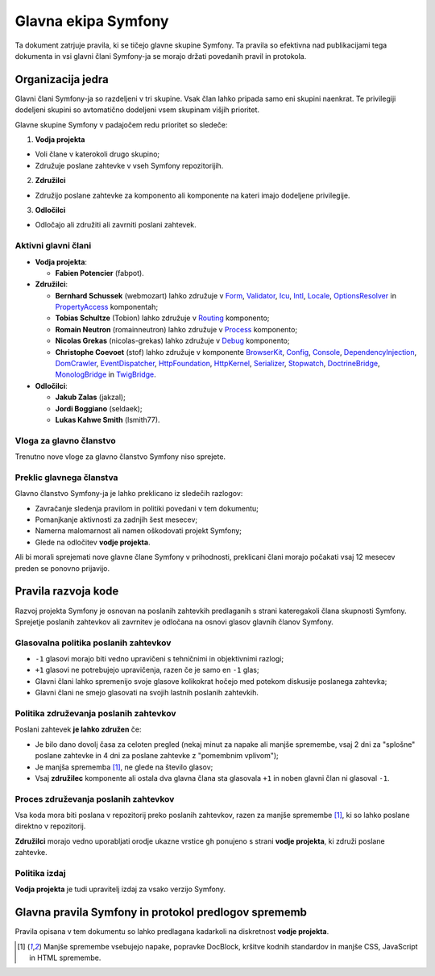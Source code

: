 Glavna ekipa Symfony
====================

Ta dokument zatrjuje pravila, ki se tičejo glavne skupine Symfony. Ta pravila
so efektivna nad publikacijami tega dokumenta in vsi glavni člani Symfony-ja
se morajo držati povedanih pravil in protokola.

Organizacija jedra
------------------

Glavni člani Symfony-ja so razdeljeni v tri skupine. Vsak član lahko pripada samo
eni skupini naenkrat. Te privilegiji dodeljeni skupini so avtomatično
dodeljeni vsem skupinam višjih prioritet.

Glavne skupine Symfony v padajočem redu prioritet so sledeče:

1. **Vodja projekta**

* Voli člane v katerokoli drugo skupino;
* Združuje poslane zahtevke v vseh Symfony repozitorijih.

2. **Združilci**

* Združijo poslane zahtevke za komponento ali komponente na kateri imajo
  dodeljene privilegije.

3. **Odločilci**

* Odločajo ali združiti ali zavrniti poslani zahtevek.

Aktivni glavni člani
~~~~~~~~~~~~~~~~~~~~

.. role:: leader
.. role:: merger
.. role:: decider

* **Vodja projekta**:

  * **Fabien Potencier** (:leader:`fabpot`).

* **Združilci**:

  * **Bernhard Schussek** (:merger:`webmozart`) lahko združuje v Form_,
    Validator_, Icu_, Intl_, Locale_, OptionsResolver_ in PropertyAccess_
    komponentah;

  * **Tobias Schultze** (:merger:`Tobion`) lahko združuje v Routing_
    komponento;

  * **Romain Neutron** (:merger:`romainneutron`) lahko združuje v
    Process_ komponento;

  * **Nicolas Grekas** (:merger:`nicolas-grekas`) lahko združuje v Debug_
    komponento;

  * **Christophe Coevoet** (:merger:`stof`) lahko združuje v komponente BrowserKit_,
    Config_, Console_, DependencyInjection_, DomCrawler_, EventDispatcher_,
    HttpFoundation_, HttpKernel_, Serializer_, Stopwatch_, DoctrineBridge_,
    MonologBridge_ in TwigBridge_.

* **Odločilci**:

  * **Jakub Zalas** (:decider:`jakzal`);
  * **Jordi Boggiano** (:decider:`seldaek`);
  * **Lukas Kahwe Smith** (:decider:`lsmith77`).

Vloga za glavno članstvo
~~~~~~~~~~~~~~~~~~~~~~~~

Trenutno nove vloge za glavno članstvo Symfony niso sprejete.

Preklic glavnega članstva
~~~~~~~~~~~~~~~~~~~~~~~~~

Glavno članstvo Symfony-ja je lahko preklicano iz sledečih razlogov:

* Zavračanje sledenja pravilom in politiki povedani v tem dokumentu;
* Pomanjkanje aktivnosti za zadnjih šest mesecev;
* Namerna malomarnost ali namen oškodovati projekt Symfony;
* Glede na odločitev **vodje projekta**.

Ali bi morali sprejemati nove glavne člane Symfony v prihodnosti, preklicani
člani morajo počakati vsaj 12 mesecev preden se ponovno prijavijo.

Pravila razvoja kode
--------------------

Razvoj projekta Symfony je osnovan na poslanih zahtevkih predlaganih s strani kateregakoli člana
skupnosti Symfony. Sprejetje poslanih zahtevkov ali zavrnitev je odločana na osnovi
glasov glavnih članov Symfony.

Glasovalna politika poslanih zahtevkov
~~~~~~~~~~~~~~~~~~~~~~~~~~~~~~~~~~~~~~

* ``-1`` glasovi morajo biti vedno upravičeni s tehničnimi in objektivnimi razlogi;

* ``+1`` glasovi ne potrebujejo upravičenja, razen če je samo en
  ``-1`` glas;

* Glavni člani lahko spremenijo svoje glasove kolikokrat hočejo
  med potekom diskusije poslanega zahtevka;

* Glavni člani ne smejo glasovati na svojih lastnih poslanih zahtevkih.

Politika združevanja poslanih zahtevkov
~~~~~~~~~~~~~~~~~~~~~~~~~~~~~~~~~~~~~~~

Poslani zahtevek **je lahko združen** če:

* Je bilo dano dovolj časa za celoten pregled (nekaj minut za napake ali manjše
  spremembe, vsaj 2 dni za "splošne" poslane zahtevke in 4 dni za poslane
  zahtevke z "pomembnim vplivom");

* Je manjša sprememba [1]_, ne glede na število glasov;

* Vsaj **združilec** komponente ali ostala dva glavna člana sta glasovala ``+1``
  in noben glavni član ni glasoval ``-1``.

Proces združevanja poslanih zahtevkov
~~~~~~~~~~~~~~~~~~~~~~~~~~~~~~~~~~~~~

Vsa koda mora biti poslana v repozitorij preko poslanih zahtevkov, razen za
manjše spremembe [1]_, ki so lahko poslane direktno v repozitorij.

**Združilci** morajo vedno uporabljati orodje ukazne vrstice ``gh`` ponujeno s strani
**vodje projekta**, ki združi poslane zahtevke.

Politika izdaj
~~~~~~~~~~~~~~

**Vodja projekta** je tudi upravitelj izdaj za vsako verzijo Symfony.

Glavna pravila Symfony in protokol predlogov sprememb
-----------------------------------------------------

Pravila opisana v tem dokumentu so lahko predlagana kadarkoli
na diskretnost **vodje projekta**.


.. [1] Manjše spremembe vsebujejo napake, popravke DocBlock, kršitve kodnih
       standardov in manjše CSS, JavaScript in HTML spremembe.

.. _BrowserKit: https://github.com/symfony/BrowserKit
.. _Config: https://github.com/symfony/Config
.. _Console: https://github.com/symfony/Console
.. _Debug: https://github.com/symfony/Debug
.. _DependencyInjection: https://github.com/symfony/DependencyInjection
.. _DoctrineBridge: https://github.com/symfony/DoctrineBridge
.. _EventDispatcher: https://github.com/symfony/EventDispatcher
.. _DomCrawler: https://github.com/symfony/DomCrawler
.. _Form: https://github.com/symfony/Form
.. _HttpFoundation: https://github.com/symfony/HttpFoundation
.. _HttpKernel: https://github.com/symfony/HttpKernel
.. _Icu: https://github.com/symfony/Icu
.. _Intl: https://github.com/symfony/Intl
.. _Locale: https://github.com/symfony/Locale
.. _MonologBridge: https://github.com/symfony/MonologBridge
.. _OptionsResolver: https://github.com/symfony/OptionsResolver
.. _Process: https://github.com/symfony/Process
.. _PropertyAccess: https://github.com/symfony/PropertyAccess
.. _Routing: https://github.com/symfony/Routing
.. _Serializer: https://github.com/symfony/Serializer
.. _Stopwatch: https://github.com/symfony/Stopwatch
.. _TwigBridge: https://github.com/symfony/TwigBridge
.. _Validator: https://github.com/symfony/Validator
